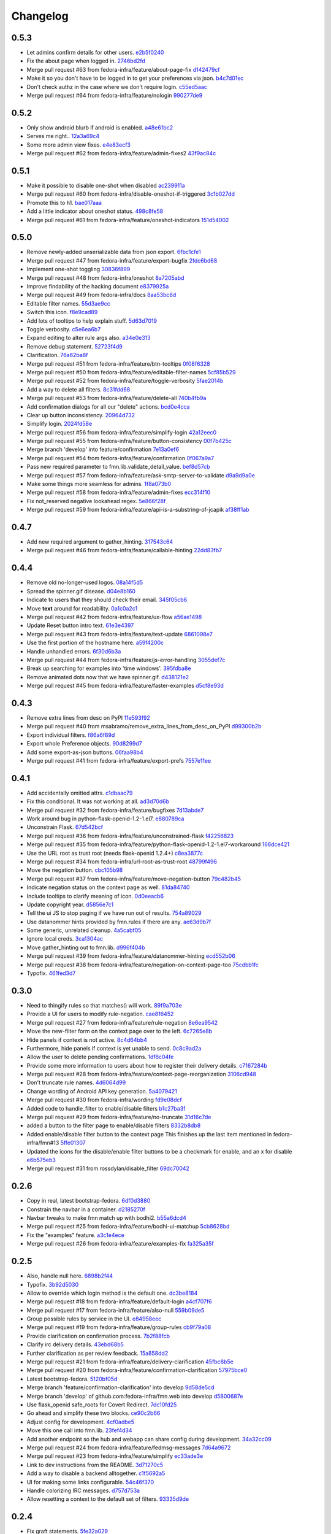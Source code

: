 Changelog
=========

0.5.3
-----

- Let admins confirm details for other users. `e2b5f0240 <https://github.com/fedora-infra/fmn.web/commit/e2b5f02403ff4cc53eb69b07588b17fd5ce26a24>`_
- Fix the about page when logged in. `2746bd2fd <https://github.com/fedora-infra/fmn.web/commit/2746bd2fdaa6f67a7bf37a1de044021c303173b4>`_
- Merge pull request #63 from fedora-infra/feature/about-page-fix `d142479cf <https://github.com/fedora-infra/fmn.web/commit/d142479cfc374c7e11cdaa27c39884877244605b>`_
- Make it so you don't have to be logged in to get your preferences via json. `b4c7d01ec <https://github.com/fedora-infra/fmn.web/commit/b4c7d01ec7ff90b464d06282a7ebbbf7be8ec31b>`_
- Don't check authz in the case where we don't require login. `c55ed5aac <https://github.com/fedora-infra/fmn.web/commit/c55ed5aac0463f5333dbf4d7f21ae0628c9f7e76>`_
- Merge pull request #64 from fedora-infra/feature/nologin `990277de9 <https://github.com/fedora-infra/fmn.web/commit/990277de91eada3e85cee42028a79ea098939e59>`_

0.5.2
-----

- Only show android blurb if android is enabled. `a48e61bc2 <https://github.com/fedora-infra/fmn.web/commit/a48e61bc2355acee6f029a0fc405156c27fbeca6>`_
- Serves me right.. `12a3a69c4 <https://github.com/fedora-infra/fmn.web/commit/12a3a69c488d5cf2984f125f2a2e1d2b627040d9>`_
- Some more admin view fixes. `e4e83ecf3 <https://github.com/fedora-infra/fmn.web/commit/e4e83ecf392c0913de817d5841a96e93254e3be1>`_
- Merge pull request #62 from fedora-infra/feature/admin-fixes2 `43f9ac84c <https://github.com/fedora-infra/fmn.web/commit/43f9ac84caf64c82240ee3b27235f04f61077147>`_

0.5.1
-----

- Make it possible to disable one-shot when disabled `ac239911a <https://github.com/fedora-infra/fmn.web/commit/ac239911a2bf23064ac98ed0c48179d180c7c12f>`_
- Merge pull request #60 from fedora-infra/disable-oneshot-if-triggered `3c1b027dd <https://github.com/fedora-infra/fmn.web/commit/3c1b027dd3b3b43c186c3b72e07b6b19005cc493>`_
- Promote this to h1. `bae017aaa <https://github.com/fedora-infra/fmn.web/commit/bae017aaabf8b356f0828c6bb0955725447fbe20>`_
- Add a little indicator about oneshot status. `498c8fe58 <https://github.com/fedora-infra/fmn.web/commit/498c8fe5871471f096767cfbbe84de7c4752ee8a>`_
- Merge pull request #61 from fedora-infra/feature/oneshot-indicators `151d54002 <https://github.com/fedora-infra/fmn.web/commit/151d54002b1a845e229ec5bfb18b76ae310b0a66>`_

0.5.0
-----

- Remove newly-added unserializable data from json export. `6fbc1cfe1 <https://github.com/fedora-infra/fmn.web/commit/6fbc1cfe1af3e6a58e8161da267c67408b93d098>`_
- Merge pull request #47 from fedora-infra/feature/export-bugfix `2fdc6bd68 <https://github.com/fedora-infra/fmn.web/commit/2fdc6bd680021d229f779a6c4d05335ddd8ee774>`_
- Implement one-shot toggling `30836f899 <https://github.com/fedora-infra/fmn.web/commit/30836f899e059acfedf49363149898531f93fe1a>`_
- Merge pull request #48 from fedora-infra/oneshot `8a7205abd <https://github.com/fedora-infra/fmn.web/commit/8a7205abd379506b077a23afe1381e9119a84217>`_
- Improve findability of the hacking document `e8379925a <https://github.com/fedora-infra/fmn.web/commit/e8379925a3b797a41293a1010dc77fbdfb091be7>`_
- Merge pull request #49 from fedora-infra/docs `8aa53bc6d <https://github.com/fedora-infra/fmn.web/commit/8aa53bc6d4921755e2d0f67d6a433ac3093b365e>`_
- Editable filter names. `55d3ae9cc <https://github.com/fedora-infra/fmn.web/commit/55d3ae9cc4f4e941beafd72784c12f7147ab22d9>`_
- Switch this icon. `f8e9cad89 <https://github.com/fedora-infra/fmn.web/commit/f8e9cad89c92c563561eb159195326cc07a7656f>`_
- Add lots of tooltips to help explain stuff. `5d63d7019 <https://github.com/fedora-infra/fmn.web/commit/5d63d70198c9d5550cf2fa7ad6ee53648c0a1709>`_
- Toggle verbosity. `c5e6ea6b7 <https://github.com/fedora-infra/fmn.web/commit/c5e6ea6b71cd7a06b66023a73535564edcfb6cbf>`_
- Expand editing to alter rule args also. `a34e0e313 <https://github.com/fedora-infra/fmn.web/commit/a34e0e313c8e1d366c4193c2617d5f6046b87ee7>`_
- Remove debug statement. `52723f4d9 <https://github.com/fedora-infra/fmn.web/commit/52723f4d9a531f44e595132ba0b98dafecb56845>`_
- Clarification. `76a62ba8f <https://github.com/fedora-infra/fmn.web/commit/76a62ba8fe19a9b2de117b328265fa8b65631f0c>`_
- Merge pull request #51 from fedora-infra/feature/btn-tooltips `0f08f6328 <https://github.com/fedora-infra/fmn.web/commit/0f08f6328fa8ceaeb67ebaacaacff438aaa555e8>`_
- Merge pull request #50 from fedora-infra/feature/editable-filter-names `5cf85b529 <https://github.com/fedora-infra/fmn.web/commit/5cf85b5294392b238b76427488f7645430ca9d72>`_
- Merge pull request #52 from fedora-infra/feature/toggle-verbosity `5fae2014b <https://github.com/fedora-infra/fmn.web/commit/5fae2014bfbb8ef703f3f8e5c7ccb0ba49582803>`_
- Add a way to delete all filters. `8c31fdd68 <https://github.com/fedora-infra/fmn.web/commit/8c31fdd68f86640235b13323125b6d548e07d78e>`_
- Merge pull request #53 from fedora-infra/feature/delete-all `740b4fb9a <https://github.com/fedora-infra/fmn.web/commit/740b4fb9a49c0d372a9c71b2b5031849318446a9>`_
- Add confirmation dialogs for all our "delete" actions. `bcd0e4cca <https://github.com/fedora-infra/fmn.web/commit/bcd0e4cca4a40d010064277bd0507e5edcbc01c2>`_
- Clear up button inconsistency. `20964d732 <https://github.com/fedora-infra/fmn.web/commit/20964d732ef262368589a7b70e69ee5fe12cda2b>`_
- Simplify login. `2024fd58e <https://github.com/fedora-infra/fmn.web/commit/2024fd58ec55af180a4cc5791ce9d684dea467ec>`_
- Merge pull request #56 from fedora-infra/feature/simplify-login `42a12eec0 <https://github.com/fedora-infra/fmn.web/commit/42a12eec07f176fa5f786ba3ae781cb9a46fae87>`_
- Merge pull request #55 from fedora-infra/feature/button-consistency `00f7b425c <https://github.com/fedora-infra/fmn.web/commit/00f7b425cb4db19e7823ea132341b9b067f7b92c>`_
- Merge branch 'develop' into feature/confirmation `7e13a0ef6 <https://github.com/fedora-infra/fmn.web/commit/7e13a0ef6cbf4902f746bc841e7905511e198bd4>`_
- Merge pull request #54 from fedora-infra/feature/confirmation `0f067a9a7 <https://github.com/fedora-infra/fmn.web/commit/0f067a9a747a693775e50b10fe38f39e1f36c63e>`_
- Pass new required parameter to fmn.lib.validate_detail_value. `bef8d57cb <https://github.com/fedora-infra/fmn.web/commit/bef8d57cbfdb15cdd8b6da6a445f3955652a7e67>`_
- Merge pull request #57 from fedora-infra/feature/ask-smtp-server-to-validate `d9a9d9a0e <https://github.com/fedora-infra/fmn.web/commit/d9a9d9a0ed21dddf013527b4c1266109c6b7e836>`_
- Make some things more seamless for admins. `1f8a073b0 <https://github.com/fedora-infra/fmn.web/commit/1f8a073b0a869b86e76a8316b984df246ce0bbda>`_
- Merge pull request #58 from fedora-infra/feature/admin-fixes `ecc314f10 <https://github.com/fedora-infra/fmn.web/commit/ecc314f108fc2fa222af84816382f568fea49343>`_
- Fix not_reserved negative lookahead regex. `5e866f28f <https://github.com/fedora-infra/fmn.web/commit/5e866f28f4532e0759e29e57228bdde78e19df42>`_
- Merge pull request #59 from fedora-infra/feature/api-is-a-substring-of-jcapik `af38ff1ab <https://github.com/fedora-infra/fmn.web/commit/af38ff1abbed30e526b201a815b3b93a9f7fca38>`_

0.4.7
-----

- Add new required argument to gather_hinting. `317543c64 <https://github.com/fedora-infra/fmn.web/commit/317543c6457f1ee3fd86f14939c70567ebba4478>`_
- Merge pull request #46 from fedora-infra/feature/callable-hinting `22dd83fb7 <https://github.com/fedora-infra/fmn.web/commit/22dd83fb780470e76574459aeb78b39eca680bdc>`_

0.4.4
-----

- Remove old no-longer-used logos. `08a14f5d5 <https://github.com/fedora-infra/fmn.web/commit/08a14f5d5928c6b2ba2a7569c776d7172793c014>`_
- Spread the spinner.gif disease. `d04e8b160 <https://github.com/fedora-infra/fmn.web/commit/d04e8b160ea3a8896c5871ab459173a9767c16eb>`_
- Indicate to users that they should check their email. `345f05cb6 <https://github.com/fedora-infra/fmn.web/commit/345f05cb6f5ffffd1752aa2477d6ffe108cbf22d>`_
- Move **text** around for readability. `0a1c0a2c1 <https://github.com/fedora-infra/fmn.web/commit/0a1c0a2c1a833fa3d04005e9478f6aca1eb6d674>`_
- Merge pull request #42 from fedora-infra/feature/ux-flow `a56ae1498 <https://github.com/fedora-infra/fmn.web/commit/a56ae149852f24227a695b969d36b7996ea27864>`_
- Update Reset button intro text. `61e3e4397 <https://github.com/fedora-infra/fmn.web/commit/61e3e4397406f433594bb68f6eec84e9235719bc>`_
- Merge pull request #43 from fedora-infra/feature/text-update `6861098e7 <https://github.com/fedora-infra/fmn.web/commit/6861098e74bfc2b09fc3dfe36169cdac180c923a>`_
- Use the first portion of the hostname here. `a59f4200c <https://github.com/fedora-infra/fmn.web/commit/a59f4200cea462c1d4de813be82088f2a4c6acae>`_
- Handle unhandled errors. `6f30d6b3a <https://github.com/fedora-infra/fmn.web/commit/6f30d6b3a178d80b80ed292f36fff7465a10651e>`_
- Merge pull request #44 from fedora-infra/feature/js-error-handling `3055def7c <https://github.com/fedora-infra/fmn.web/commit/3055def7cc01d88daed60cb433e5518ce7d18598>`_
- Break up searching for examples into 'time windows'. `395fdba8e <https://github.com/fedora-infra/fmn.web/commit/395fdba8ea49f5db64853458197f4618319a115b>`_
- Remove animated dots now that we have spinner.gif. `d438121e2 <https://github.com/fedora-infra/fmn.web/commit/d438121e273f97a587383a7eff9eb01626a0eb28>`_
- Merge pull request #45 from fedora-infra/feature/faster-examples `d5cf8e93d <https://github.com/fedora-infra/fmn.web/commit/d5cf8e93d50b6efee1126674e15b0ec701c7630e>`_

0.4.3
-----

- Remove extra lines from desc on PyPI `11e593f92 <https://github.com/fedora-infra/fmn.web/commit/11e593f926ff517f4556c922a3a6251908736bb5>`_
- Merge pull request #40 from msabramo/remove_extra_lines_from_desc_on_PyPI `d99300b2b <https://github.com/fedora-infra/fmn.web/commit/d99300b2b7c48e133b2cf86725bbb15e7e9beccf>`_
- Export individual filters. `f86a6f89d <https://github.com/fedora-infra/fmn.web/commit/f86a6f89d809cff7aa6267f172bd9394422484a9>`_
- Export whole Preference objects. `90d8299d7 <https://github.com/fedora-infra/fmn.web/commit/90d8299d707cda9adc73a0f4acab3c034df99c8c>`_
- Add some export-as-json buttons. `06faa98b4 <https://github.com/fedora-infra/fmn.web/commit/06faa98b486048137da8dbc56f13fcff5dcd845a>`_
- Merge pull request #41 from fedora-infra/feature/export-prefs `7557e11ee <https://github.com/fedora-infra/fmn.web/commit/7557e11ee34f2193ce4d8d8238b80940f07a77a8>`_

0.4.1
-----

- Add accidentally omitted attrs. `c1dbaac79 <https://github.com/fedora-infra/fmn.web/commit/c1dbaac79dd6b6acb523f0f612957b472bec9d57>`_
- Fix this conditional.  It was not working at all. `ad3d70d6b <https://github.com/fedora-infra/fmn.web/commit/ad3d70d6b9d4ba60732853dba6ac14818dcbb4b2>`_
- Merge pull request #32 from fedora-infra/feature/bugfixes `7d13abde7 <https://github.com/fedora-infra/fmn.web/commit/7d13abde75ac9f1c879b8f1ad4c064e692233e8f>`_
- Work around bug in python-flask-openid-1.2-1.el7. `e880789ca <https://github.com/fedora-infra/fmn.web/commit/e880789cacda5ef9bb2a4c9f4b9306a183af53d1>`_
- Unconstrain Flask. `67d542bcf <https://github.com/fedora-infra/fmn.web/commit/67d542bcfa084f8a9515534354fe786b0babe5a3>`_
- Merge pull request #36 from fedora-infra/feature/unconstrained-flask `f42256823 <https://github.com/fedora-infra/fmn.web/commit/f422568230aaae5fe3910f2460c0c7569bcbebbe>`_
- Merge pull request #35 from fedora-infra/feature/python-flask-openid-1.2-1.el7-workaround `166dce421 <https://github.com/fedora-infra/fmn.web/commit/166dce421d523946caf9e52235c38e659f176451>`_
- Use the URL root as trust root (needs flask-openid 1.2.4+) `c8ea3877c <https://github.com/fedora-infra/fmn.web/commit/c8ea3877c87b3e341a60950abc48480a970a295f>`_
- Merge pull request #34 from fedora-infra/url-root-as-trust-root `48799f496 <https://github.com/fedora-infra/fmn.web/commit/48799f4968160b211a5b68c7fb1b31cde506b5a4>`_
- Move the negation button. `cbc105b98 <https://github.com/fedora-infra/fmn.web/commit/cbc105b9808343c6aee633773111f933a880c421>`_
- Merge pull request #37 from fedora-infra/feature/move-negation-button `79c482b45 <https://github.com/fedora-infra/fmn.web/commit/79c482b453b0019dc10b66e077ea2822d073a6ba>`_
- Indicate negation status on the context page as well. `81da84740 <https://github.com/fedora-infra/fmn.web/commit/81da847409ed71558b5426562a423387f2cc3578>`_
- Include tooltips to clarify meaning of icon. `0d0eeacb6 <https://github.com/fedora-infra/fmn.web/commit/0d0eeacb6e84fdc88413a3d5d10c5252f11e5f9e>`_
- Update copyright year. `d5856e7c1 <https://github.com/fedora-infra/fmn.web/commit/d5856e7c191bf9d79d1589b459bd03f8e9c9ce1c>`_
- Tell the ui JS to stop paging if we have run out of results. `754a89029 <https://github.com/fedora-infra/fmn.web/commit/754a8902968b7d584fd5cbe981fc651d1904c566>`_
- Use datanommer hints provided by fmn.rules if there are any. `ae63d9b7f <https://github.com/fedora-infra/fmn.web/commit/ae63d9b7f699fe3cab10e72ec7b05a1b13fa1660>`_
- Some generic, unrelated cleanup. `4a5cabf05 <https://github.com/fedora-infra/fmn.web/commit/4a5cabf05e1642f38847af3b465f7453ccad5523>`_
- Ignore local creds. `3ca1304ac <https://github.com/fedora-infra/fmn.web/commit/3ca1304ac8a47112b222ebd6d7134fbd2f065d09>`_
- Move gather_hinting out to fmn.lib. `d996f404b <https://github.com/fedora-infra/fmn.web/commit/d996f404b43c73a5794697e6ef41f8d63bafee04>`_
- Merge pull request #39 from fedora-infra/feature/datanommer-hinting `ecd552b06 <https://github.com/fedora-infra/fmn.web/commit/ecd552b0633a4fb3102291cb1cc3873a1fff0b91>`_
- Merge pull request #38 from fedora-infra/feature/negation-on-context-page-too `75cdbb1fc <https://github.com/fedora-infra/fmn.web/commit/75cdbb1fcabe2920867db1e4f52c4126dff1ed40>`_
- Typofix. `461fed3d7 <https://github.com/fedora-infra/fmn.web/commit/461fed3d7595c78b90fa195b3b92cec81693de14>`_

0.3.0
-----

- Need to thingify rules so that matches() will work. `89f9a703e <https://github.com/fedora-infra/fmn.web/commit/89f9a703ee558101170b22e5f1db5f2328c06761>`_
- Provide a UI for users to modify rule-negation. `cae816452 <https://github.com/fedora-infra/fmn.web/commit/cae8164525b7d69a812dba1301e5235ef84ee398>`_
- Merge pull request #27 from fedora-infra/feature/rule-negation `8e6ea9542 <https://github.com/fedora-infra/fmn.web/commit/8e6ea9542fe08d171d2c841c5a2d35e2204de95f>`_
- Move the new-filter form on the context page over to the left. `6c7265e8b <https://github.com/fedora-infra/fmn.web/commit/6c7265e8bfce9b7703c542ced134737308ec8906>`_
- Hide panels if context is not active. `8c4d64bb4 <https://github.com/fedora-infra/fmn.web/commit/8c4d64bb4a6e390b3080f007c5c35cc8799b299b>`_
- Furthermore, hide panels if context is yet unable to send. `0c8c9ad2a <https://github.com/fedora-infra/fmn.web/commit/0c8c9ad2a79a85e1f0938b4b9f7fe7d404f1a597>`_
- Allow the user to delete pending confirmations. `1df6c04fe <https://github.com/fedora-infra/fmn.web/commit/1df6c04fe50e305280db43aa006b0557304b8645>`_
- Provide some more information to users about how to register their delivery details. `c7167284b <https://github.com/fedora-infra/fmn.web/commit/c7167284b05103bf8bb35b1b2c9330f080cb0ed3>`_
- Merge pull request #28 from fedora-infra/feature/context-page-reorganization `3106cd948 <https://github.com/fedora-infra/fmn.web/commit/3106cd94875437806794c82fd7c06cdfa137a102>`_
- Don't truncate rule names. `4d6064d99 <https://github.com/fedora-infra/fmn.web/commit/4d6064d995c37daa2bfa76f7459704bce14390c1>`_
- Change wording of Android API key generation. `5a4079421 <https://github.com/fedora-infra/fmn.web/commit/5a40794214935feddec3afc76599b738cbfb0d10>`_
- Merge pull request #30 from fedora-infra/wording `fd9e08dcf <https://github.com/fedora-infra/fmn.web/commit/fd9e08dcff91bd7700a62cbce69132855b9d7bb2>`_
- Added code to handle_filter to enable/disable filters `b1c27ba31 <https://github.com/fedora-infra/fmn.web/commit/b1c27ba313ef800329d8216a2d8e3d1830919f56>`_
- Merge pull request #29 from fedora-infra/feature/no-truncate `31d16c7de <https://github.com/fedora-infra/fmn.web/commit/31d16c7de69cfcee1b0dfa0d3eba7d047d4f5a24>`_
- added a button to the filter page to enable/disable filters `8332b8db8 <https://github.com/fedora-infra/fmn.web/commit/8332b8db8f7941b8a1d55269d69d5ce0ff0d4333>`_
- Added enable/disable filter button to the context page This finishes up the last item mentioned in fedora-infra/fmn#13 `5ffe01307 <https://github.com/fedora-infra/fmn.web/commit/5ffe01307312c48d7db79b2d3b9b2792cdf6da6a>`_
- Updated the icons for the disable/enable filter buttons to be a checkmark for enable, and an x for disable `e6b575eb3 <https://github.com/fedora-infra/fmn.web/commit/e6b575eb3c500cd7be60e5f821bd7c35f56103dc>`_
- Merge pull request #31 from rossdylan/disable_filter `69dc70042 <https://github.com/fedora-infra/fmn.web/commit/69dc70042a3e71cdb428aa3565c25119cc3e23f2>`_

0.2.6
-----

- Copy in real, latest bootstrap-fedora. `6df0d3880 <https://github.com/fedora-infra/fmn.web/commit/6df0d3880da2a7ff2340bc9b78955ea5084db8c2>`_
- Constrain the navbar in a container. `d2185270f <https://github.com/fedora-infra/fmn.web/commit/d2185270fcc0c1df6622f0056438ccac07ccdb93>`_
- Navbar tweaks to make fmn match up with bodhi2. `b55a6dcd4 <https://github.com/fedora-infra/fmn.web/commit/b55a6dcd42613268e4802ab9ed2f88d197051477>`_
- Merge pull request #25 from fedora-infra/feature/bodhi-ui-matchup `5cb8628bd <https://github.com/fedora-infra/fmn.web/commit/5cb8628bd8b5a75269efeefcf6149cba6586a210>`_
- Fix the "examples" feature. `a3c1e4ece <https://github.com/fedora-infra/fmn.web/commit/a3c1e4ece2f5d0ea9c4a519612eca88911d98e0c>`_
- Merge pull request #26 from fedora-infra/feature/examples-fix `fa325a35f <https://github.com/fedora-infra/fmn.web/commit/fa325a35fb460f632dd068a4c80110bcc12c4e7d>`_

0.2.5
-----

- Also, handle null here. `6898b2f44 <https://github.com/fedora-infra/fmn.web/commit/6898b2f447818f213e680e5308829cb8a539477d>`_
- Typofix. `3b92d5030 <https://github.com/fedora-infra/fmn.web/commit/3b92d5030242651dc87a461f9259d42e6f795e24>`_
- Allow to override which login method is the default one. `dc3be8184 <https://github.com/fedora-infra/fmn.web/commit/dc3be818469884ae8f18ff89fc4a1eeb8d1100c8>`_
- Merge pull request #18 from fedora-infra/feature/default-login `a4cf707f6 <https://github.com/fedora-infra/fmn.web/commit/a4cf707f6dd3bf6bbbaabecff134fc74374a0ebc>`_
- Merge pull request #17 from fedora-infra/feature/also-null `559b09de5 <https://github.com/fedora-infra/fmn.web/commit/559b09de57eb461537f250239e9cef0e1a66112a>`_
- Group possible rules by service in the UI. `e84958eec <https://github.com/fedora-infra/fmn.web/commit/e84958eec63e6ddcaee9a5d31e138d0956b25c0b>`_
- Merge pull request #19 from fedora-infra/feature/group-rules `cb9f79a08 <https://github.com/fedora-infra/fmn.web/commit/cb9f79a08de7fa4072ebf4a860bcc341215c9379>`_
- Provide clarification on confirmation process. `7b2f88fcb <https://github.com/fedora-infra/fmn.web/commit/7b2f88fcb5c9bf1a4070b7c9f81895de44785dce>`_
- Clarify irc delivery details. `43ebd68b5 <https://github.com/fedora-infra/fmn.web/commit/43ebd68b5a0586b01cba6580eaef56bad882ff0d>`_
- Further clarification as per review feedback. `15a858dd2 <https://github.com/fedora-infra/fmn.web/commit/15a858dd21bea09cf3ad985b61e13151e8081e9d>`_
- Merge pull request #21 from fedora-infra/feature/delivery-clarification `45fbc8b5e <https://github.com/fedora-infra/fmn.web/commit/45fbc8b5e17d9e0c24caf0e0baf981afcd1b33bb>`_
- Merge pull request #20 from fedora-infra/feature/confirmation-clarification `57975bce0 <https://github.com/fedora-infra/fmn.web/commit/57975bce0ada5bf14019d848663a46e8c9f3bbd6>`_
- Latest bootstrap-fedora. `5120bf05d <https://github.com/fedora-infra/fmn.web/commit/5120bf05dadf8efeb7951e00b71cd55986bcee60>`_
- Merge branch 'feature/confirmation-clarification' into develop `9d58de5cd <https://github.com/fedora-infra/fmn.web/commit/9d58de5cd926f66be8a3ba488508421508f04ffe>`_
- Merge branch 'develop' of github.com:fedora-infra/fmn.web into develop `d5800687e <https://github.com/fedora-infra/fmn.web/commit/d5800687e969ac9e1dd54ac0accb7e44e5853d0c>`_
- Use flask_openid safe_roots for Covert Redirect. `7dc10fd25 <https://github.com/fedora-infra/fmn.web/commit/7dc10fd2594267cb56fa1703c02900b088f99456>`_
- Go ahead and simplify these two blocks. `ce90c2b66 <https://github.com/fedora-infra/fmn.web/commit/ce90c2b66777ed1ef74b7ef59b2dbe8ed639965c>`_
- Adjust config for development. `4cf0adbe5 <https://github.com/fedora-infra/fmn.web/commit/4cf0adbe5faa749fa74af0ac43bce7fd7ab3d8e8>`_
- Move this one call into fmn.lib. `23fef4d34 <https://github.com/fedora-infra/fmn.web/commit/23fef4d34bc921269698e2479b2a483b1462bf13>`_
- Add another endpoint so the hub and webapp can share config during development. `34a32cc09 <https://github.com/fedora-infra/fmn.web/commit/34a32cc0916304ea20e8e4190a53575fc943a925>`_
- Merge pull request #24 from fedora-infra/feature/fedmsg-messages `7d64a9672 <https://github.com/fedora-infra/fmn.web/commit/7d64a9672bcee69eddff9075b5bb8f1d234c2c01>`_
- Merge pull request #23 from fedora-infra/feature/simplify `ec33ade3e <https://github.com/fedora-infra/fmn.web/commit/ec33ade3e024a6931e2e688aa28d8badfbbf2089>`_
- Link to dev instructions from the README. `3d71270c5 <https://github.com/fedora-infra/fmn.web/commit/3d71270c596b4ee82a691e505f4d579afd8ea459>`_
- Add a way to disable a backend alltogether. `c1f5692a5 <https://github.com/fedora-infra/fmn.web/commit/c1f5692a5744a779cc904a9a3af81eb72d18d8fe>`_
- UI for making some links configurable. `54c46f370 <https://github.com/fedora-infra/fmn.web/commit/54c46f370040cfac39b5da402e9a5a97a4c772d0>`_
- Handle colorizing IRC messages. `d757d753a <https://github.com/fedora-infra/fmn.web/commit/d757d753af4dd265fce1aaa87833771ae105e64e>`_
- Allow resetting a context to the default set of filters. `93335d9de <https://github.com/fedora-infra/fmn.web/commit/93335d9de8b6e2dfcad8dc57fb59cb514864c969>`_

0.2.4
-----

- Fix graft statements. `5fe32a029 <https://github.com/fedora-infra/fmn.web/commit/5fe32a029e3c82d10f3330737759a0a0f65c6438>`_

0.2.3
-----

- Add enable/disable switches to the profile page.  Fixes #9. `9005111a7 <https://github.com/fedora-infra/fmn.web/commit/9005111a7e85b405ff40aeb6f43deb966b900824>`_
- Just formatting. `e43656f2a <https://github.com/fedora-infra/fmn.web/commit/e43656f2a6ff122278c1fa1503bcc78d6adb16b7>`_
- Allow deleting detail_values. `55b42e578 <https://github.com/fedora-infra/fmn.web/commit/55b42e5782f5e69af9b03c2049f3e8095efe8544>`_
- Correct this. `1f63c5cee <https://github.com/fedora-infra/fmn.web/commit/1f63c5ceeae466a18577aba9edea93406ce75023>`_
- Merge pull request #15 from fedora-infra/feature/delete-details `8a83cae6d <https://github.com/fedora-infra/fmn.web/commit/8a83cae6dece473b8b9ee7cb69cc7910087e2819>`_
- Add a button to delete a filter from its own view.  Fixes #11. `a79bea25b <https://github.com/fedora-infra/fmn.web/commit/a79bea25b7bdf7c91c95c3753056161a73b60976>`_
- Merge pull request #16 from fedora-infra/feature/delete-filter `bc01c670f <https://github.com/fedora-infra/fmn.web/commit/bc01c670f33a0ef7fedccf560980114cad3721ed>`_

0.2.2
-----

- Remove unnecessary word. `587df5258 <https://github.com/fedora-infra/fmn.web/commit/587df525807eab27ab8031580966b7d4312babcb>`_
- add /link-fedora-mobile endpoint for...linking fedora mobile. ;) `1eff1d432 <https://github.com/fedora-infra/fmn.web/commit/1eff1d4328fcc189048e0fd37a3e403d08204f21>`_
- Change status to accepted instead of pending `335e5c3bf <https://github.com/fedora-infra/fmn.web/commit/335e5c3bfabfdc8e0aa97b7219e25f60fce2227e>`_
- Add an endpoint for accepting without login. `f66ed7e51 <https://github.com/fedora-infra/fmn.web/commit/f66ed7e513f4fa357c1b7877c93e22e2ad950395>`_
- make the context page prettier for android `53c4605eb <https://github.com/fedora-infra/fmn.web/commit/53c4605ebc5ef0343a23616bd3514c4b72f99e7e>`_
- use @api_method and return dicts `22a23e296 <https://github.com/fedora-infra/fmn.web/commit/22a23e29696f566ed6f3035242689baccf64c6ba>`_
- Merge pull request #8 from fedora-infra/android `8b79bf0c0 <https://github.com/fedora-infra/fmn.web/commit/8b79bf0c0861bb19bdfe547c3de25e3974579648>`_
- Use filter_id in urls instead of unsafe filter_name. `901366c40 <https://github.com/fedora-infra/fmn.web/commit/901366c401829651d2d7bfafa734203b33d405b9>`_
- Merge branch 'develop' of github.com:fedora-infra/fmn.web into develop `19b5ad4ac <https://github.com/fedora-infra/fmn.web/commit/19b5ad4acf374b1136bd8ece5c21cc8a81243c5e>`_

0.2.1
-----

- Re-do the frontpage and redistribute that text to the context template. `86caa7d7a <https://github.com/fedora-infra/fmn.web/commit/86caa7d7a78f183caaa235624ef6ac1dfbb763aa>`_
- Show examples messages that match a filter.  Fixes #2. \ó/ `4a45c5f7a <https://github.com/fedora-infra/fmn.web/commit/4a45c5f7a127ed0f2c6aee2bb7c6696ed26111f3>`_
- Update the name of this method call. `7dab102be <https://github.com/fedora-infra/fmn.web/commit/7dab102be28cb05b4a80fad32de5c2b45a71ea50>`_

0.2.0
-----

- Not using these anymore. `e1d932601 <https://github.com/fedora-infra/fmn.web/commit/e1d93260190948a9bc1a3b204938c21f29896f76>`_
- Logout only if logged in. `7387e46d3 <https://github.com/fedora-infra/fmn.web/commit/7387e46d3cc08d0a93bbbf3c0354fdf39cc1ccbf>`_
- Use stateless mode for openid. `dbc9a93d0 <https://github.com/fedora-infra/fmn.web/commit/dbc9a93d07abca11bce5c1bac15a130c6d554de9>`_
- Adapt to an API change. `5ca5f2f26 <https://github.com/fedora-infra/fmn.web/commit/5ca5f2f268254fef3b9d742f636b23a49fabc59b>`_
- Show API key and allow the user to reset it `e96b7e70d <https://github.com/fedora-infra/fmn.web/commit/e96b7e70dc7588fa07ec3e71ce945bafb92e1216>`_
- Add a confirmation on the key reset link `47a9bdf14 <https://github.com/fedora-infra/fmn.web/commit/47a9bdf14eff3216a0d4e4eb370c47989633852e>`_
- useless import `963d8079f <https://github.com/fedora-infra/fmn.web/commit/963d8079f0e4f01e4a6426d5ce796040f575d13c>`_
- Add some Fedora Mobile magic. `7841c7451 <https://github.com/fedora-infra/fmn.web/commit/7841c7451afd3b6d1f27c1fa8bf3acf523b642cd>`_
- Break out the forms on the context view. `eddb755c0 <https://github.com/fedora-infra/fmn.web/commit/eddb755c0accef3fba3bf81b2e71ddd539a751cd>`_
- Split up detail_value in the context template. `5caa803f8 <https://github.com/fedora-infra/fmn.web/commit/5caa803f8a029163ffbbaadad16e6e4bd8fc6c23>`_
- detail_value validation. `3d0b46fe0 <https://github.com/fedora-infra/fmn.web/commit/3d0b46fe03cb874be1b62dd6e022d2533f504ded>`_
- Move this inside.  Users are not always changing this here. `8920c901e <https://github.com/fedora-infra/fmn.web/commit/8920c901e82cebf247b883a4992e85c8fc816913>`_
- config for pkgdb queries. `c711aecb7 <https://github.com/fedora-infra/fmn.web/commit/c711aecb791a83d4c525de27893117f0a7c2f2dc>`_
- Merge pull request #6 from fedora-infra/apikey `9b9c8e41e <https://github.com/fedora-infra/fmn.web/commit/9b9c8e41e490ef62b6bb31fad2c66b78f253b86c>`_
- Adapt to detail values as a model (not comma-separated.......) `dce54d0fa <https://github.com/fedora-infra/fmn.web/commit/dce54d0fa4d2bc2f212c2a1587a335cd0a002ac1>`_
- Merge branch 'feature/comma-delimited-detail-value' into develop `b5ebcd694 <https://github.com/fedora-infra/fmn.web/commit/b5ebcd6940244fe012cac781469b0999ececd538>`_
- Merge branch 'develop' of github.com:fedora-infra/fmn.web into develop `5125cdafa <https://github.com/fedora-infra/fmn.web/commit/5125cdafa5d9de39d2521d49d1acb4f31153807b>`_
- Further updates for detail_values-as-model stuff. `ee030d719 <https://github.com/fedora-infra/fmn.web/commit/ee030d71915508ce680fc9e45c83d44f8e72901c>`_
- Some defaults for dogpile cache. `00f531732 <https://github.com/fedora-infra/fmn.web/commit/00f5317327b14f2699f2b444592be9034adc6f30>`_
- Redirect to profile after login. `8263754df <https://github.com/fedora-infra/fmn.web/commit/8263754dfd0e502f8669c170bbeb4ff53aa27eaf>`_
- Some explanation on the context page. `7939ce807 <https://github.com/fedora-infra/fmn.web/commit/7939ce807469eed7cdf83dc6f25968ed5d2c3022>`_
- A note about android. `0e77992da <https://github.com/fedora-infra/fmn.web/commit/0e77992da646f43b228961d329022bf8b526b78e>`_

0.1.5
-----

- Include static resources in the tarball. `ed6bf3a60 <https://github.com/fedora-infra/fmn.web/commit/ed6bf3a606657a0e667c65639f4c86cf77cac54c>`_

0.1.4
-----

- Deactivate apache config by default. `57cd98987 <https://github.com/fedora-infra/fmn.web/commit/57cd98987b71bada2d01f29ae7b438d6e0631107>`_

0.1.3
-----


0.1.2
-----

- mod_wsgi files. `91649ff0f <https://github.com/fedora-infra/fmn.web/commit/91649ff0fee071f154cf60b0f13f5ce234b9fb1e>`_

0.1.1
-----

- Include license and changelog. `e6ade68f7 <https://github.com/fedora-infra/fmn.web/commit/e6ade68f7af93af602ac3f6d65706fe35a749e79>`_
